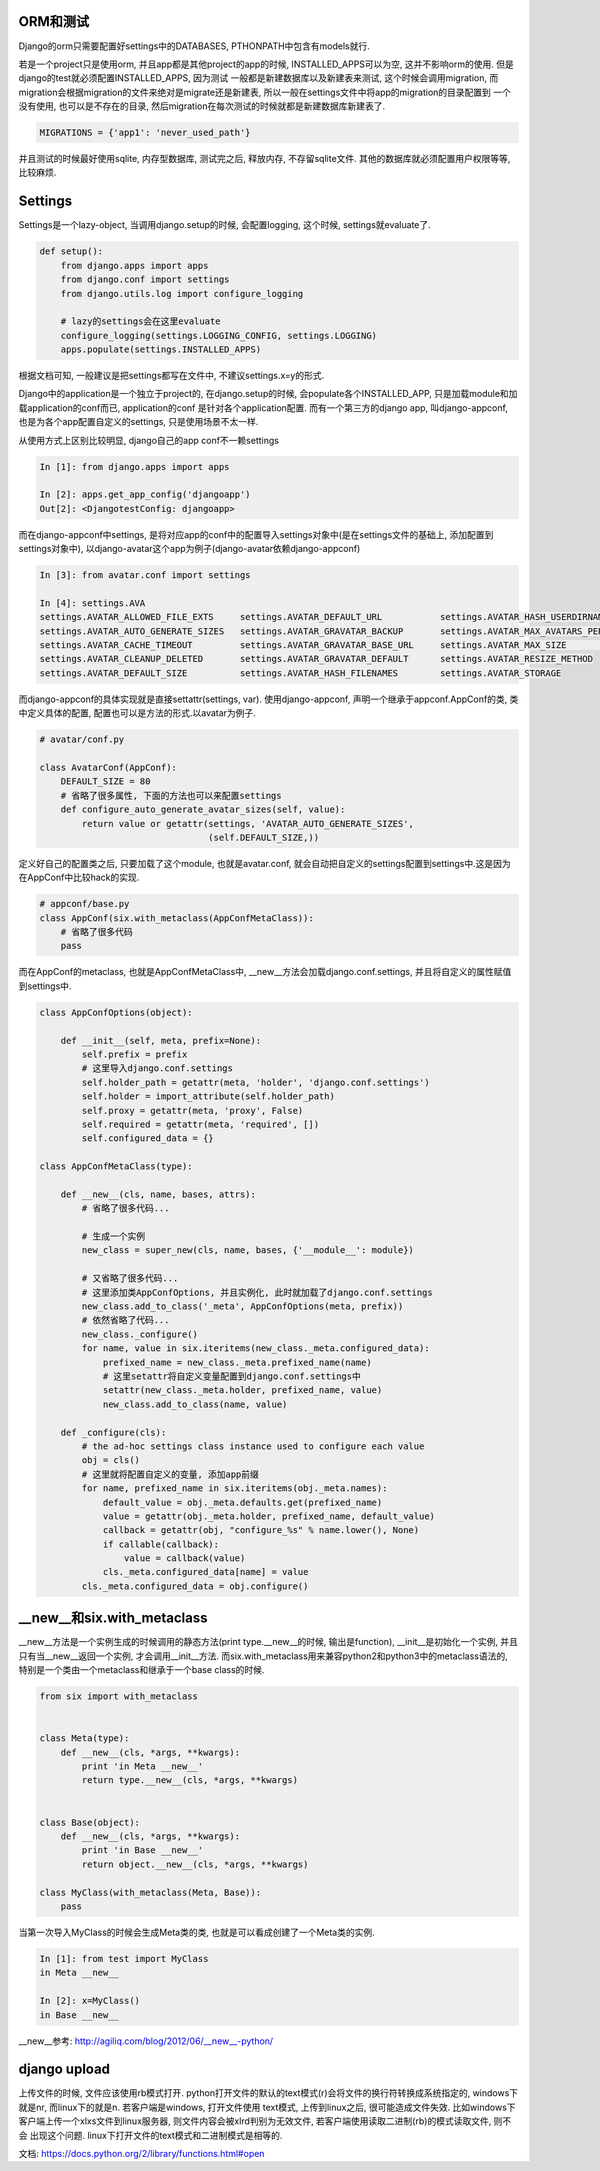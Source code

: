 ORM和测试
===========================

Django的orm只需要配置好settings中的DATABASES, PTHONPATH中包含有models就行.

若是一个project只是使用orm, 并且app都是其他project的app的时候, INSTALLED_APPS可以为空, 这并不影响orm的使用. 但是django的test就必须配置INSTALLED_APPS, 因为测试
一般都是新建数据库以及新建表来测试, 这个时候会调用migration, 而migration会根据migration的文件来绝对是migrate还是新建表, 所以一般在settings文件中将app的migration的目录配置到
一个没有使用, 也可以是不存在的目录, 然后migration在每次测试的时候就都是新建数据库新建表了. 

.. code-block:: python

    MIGRATIONS = {'app1': 'never_used_path'}

并且测试的时候最好使用sqlite, 内存型数据库, 测试完之后, 释放内存, 不存留sqlite文件. 其他的数据库就必须配置用户权限等等, 比较麻烦.

Settings
==============

Settings是一个lazy-object, 当调用django.setup的时候, 会配置logging, 这个时候, settings就evaluate了.

.. code-block:: python

    def setup():
        from django.apps import apps
        from django.conf import settings
        from django.utils.log import configure_logging

        # lazy的settings会在这里evaluate
        configure_logging(settings.LOGGING_CONFIG, settings.LOGGING)
        apps.populate(settings.INSTALLED_APPS)

根据文档可知, 一般建议是把settings都写在文件中, 不建议settings.x=y的形式.

Django中的application是一个独立于project的, 在django.setup的时候, 会populate各个INSTALLED_APP, 只是加载module和加载application的conf而已, application的conf
是针对各个application配置. 而有一个第三方的django app, 叫django-appconf, 也是为各个app配置自定义的settings, 只是使用场景不太一样.

从使用方式上区别比较明显, django自己的app conf不一赖settings

.. code-block:: python

    In [1]: from django.apps import apps

    In [2]: apps.get_app_config('djangoapp')
    Out[2]: <DjangotestConfig: djangoapp>

而在django-appconf中settings, 是将对应app的conf中的配置导入settings对象中(是在settings文件的基础上, 添加配置到settings对象中),
以django-avatar这个app为例子(django-avatar依赖django-appconf)

.. code-block:: python

    In [3]: from avatar.conf import settings

    In [4]: settings.AVA
    settings.AVATAR_ALLOWED_FILE_EXTS     settings.AVATAR_DEFAULT_URL           settings.AVATAR_HASH_USERDIRNAMES     settings.AVATAR_STORAGE_DIR
    settings.AVATAR_AUTO_GENERATE_SIZES   settings.AVATAR_GRAVATAR_BACKUP       settings.AVATAR_MAX_AVATARS_PER_USER  settings.AVATAR_THUMB_FORMAT
    settings.AVATAR_CACHE_TIMEOUT         settings.AVATAR_GRAVATAR_BASE_URL     settings.AVATAR_MAX_SIZE              settings.AVATAR_THUMB_QUALITY
    settings.AVATAR_CLEANUP_DELETED       settings.AVATAR_GRAVATAR_DEFAULT      settings.AVATAR_RESIZE_METHOD
    settings.AVATAR_DEFAULT_SIZE          settings.AVATAR_HASH_FILENAMES        settings.AVATAR_STORAGE

而django-appconf的具体实现就是直接settattr(settings, var). 使用django-appconf, 声明一个继承于appconf.AppConf的类, 类中定义具体的配置, 配置也可以是方法的形式.以avatar为例子.

.. code-block:: python

    # avatar/conf.py

    class AvatarConf(AppConf):
        DEFAULT_SIZE = 80
        # 省略了很多属性, 下面的方法也可以来配置settings
        def configure_auto_generate_avatar_sizes(self, value):
            return value or getattr(settings, 'AVATAR_AUTO_GENERATE_SIZES',
                                    (self.DEFAULT_SIZE,))

定义好自己的配置类之后, 只要加载了这个module, 也就是avatar.conf, 就会自动把自定义的settings配置到settings中.这是因为在AppConf中比较hack的实现.

.. code-block:: python

    # appconf/base.py
    class AppConf(six.with_metaclass(AppConfMetaClass)):
        # 省略了很多代码
        pass

而在AppConf的metaclass, 也就是AppConfMetaClass中, __new__方法会加载django.conf.settings, 并且将自定义的属性赋值到settings中.

.. code-block:: python

    class AppConfOptions(object):

        def __init__(self, meta, prefix=None):
            self.prefix = prefix
            # 这里导入django.conf.settings
            self.holder_path = getattr(meta, 'holder', 'django.conf.settings')
            self.holder = import_attribute(self.holder_path)
            self.proxy = getattr(meta, 'proxy', False)
            self.required = getattr(meta, 'required', [])
            self.configured_data = {}

    class AppConfMetaClass(type):

        def __new__(cls, name, bases, attrs):
            # 省略了很多代码...

            # 生成一个实例
            new_class = super_new(cls, name, bases, {'__module__': module})

            # 又省略了很多代码...
            # 这里添加类AppConfOptions, 并且实例化, 此时就加载了django.conf.settings
            new_class.add_to_class('_meta', AppConfOptions(meta, prefix))
            # 依然省略了代码...
            new_class._configure()
            for name, value in six.iteritems(new_class._meta.configured_data):
                prefixed_name = new_class._meta.prefixed_name(name)
                # 这里setattr将自定义变量配置到django.conf.settings中
                setattr(new_class._meta.holder, prefixed_name, value)
                new_class.add_to_class(name, value)

        def _configure(cls):
            # the ad-hoc settings class instance used to configure each value
            obj = cls()
            # 这里就将配置自定义的变量, 添加app前缀
            for name, prefixed_name in six.iteritems(obj._meta.names):
                default_value = obj._meta.defaults.get(prefixed_name)
                value = getattr(obj._meta.holder, prefixed_name, default_value)
                callback = getattr(obj, "configure_%s" % name.lower(), None)
                if callable(callback):
                    value = callback(value)
                cls._meta.configured_data[name] = value
            cls._meta.configured_data = obj.configure()

__new__和six.with_metaclass
===============================

__new__方法是一个实例生成的时候调用的静态方法(print type.__new__的时候, 输出是function), __init__是初始化一个实例, 并且只有当__new__返回一个实例, 才会调用__init__方法.
而six.with_metaclass用来兼容python2和python3中的metaclass语法的, 特别是一个类由一个metaclass和继承于一个base class的时候.

.. code-block:: python

    from six import with_metaclass


    class Meta(type):
        def __new__(cls, *args, **kwargs):
            print 'in Meta __new__'
            return type.__new__(cls, *args, **kwargs)


    class Base(object):
        def __new__(cls, *args, **kwargs):
            print 'in Base __new__'
            return object.__new__(cls, *args, **kwargs)

    class MyClass(with_metaclass(Meta, Base)):
        pass

当第一次导入MyClass的时候会生成Meta类的类, 也就是可以看成创建了一个Meta类的实例.

.. code-block:: python

    In [1]: from test import MyClass
    in Meta __new__

    In [2]: x=MyClass()
    in Base __new__

__new__参考: http://agiliq.com/blog/2012/06/__new__-python/

django upload
=============================

上传文件的时候, 文件应该使用rb模式打开. python打开文件的默认的text模式(r)会将文件的换行符转换成系统指定的, windows下就是\n\r, 而linux下的就是\n. 若客户端是windows, 打开文件使用
text模式, 上传到linux之后, 很可能造成文件失效. 比如windows下客户端上传一个xlxs文件到linux服务器, 则文件内容会被xlrd判别为无效文件, 若客户端使用读取二进制(rb)的模式读取文件, 则不会
出现这个问题. linux下打开文件的text模式和二进制模式是相等的.

文档: https://docs.python.org/2/library/functions.html#open

